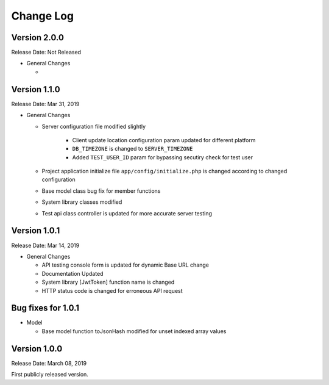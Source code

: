 ##########
Change Log
##########

Version 2.0.0
=============

Release Date: Not Released

-  General Changes

   -  


Version 1.1.0
=============

Release Date: Mar 31, 2019

-  General Changes

   - Server configuration file modified slightly

        - Client update location configuration param updated for different platform
        - ``DB_TIMEZONE`` is changed to ``SERVER_TIMEZONE``
        - Added ``TEST_USER_ID`` param for bypassing secutiry check for test user

   - Project application initialize file ``app/config/initialize.php`` is changed according to changed configuration

   - Base model class bug fix for member functions

   - System library classes modified

   - Test api class controller is updated for more accurate server testing


Version 1.0.1
==============

Release Date: Mar 14, 2019

-  General Changes

   -  API testing console form is updated for dynamic Base URL change
   -  Documentation Updated
   -  System library [JwtToken] function name is changed
   -  HTTP status code is changed for erroneous API request


Bug fixes for 1.0.1
====================

-  Model

   - Base model function toJsonHash modified for unset indexed array values 


Version 1.0.0
================

Release Date: March 08, 2019

First publicly released version.
